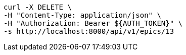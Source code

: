 [source,bash]
----
curl -X DELETE \
-H "Content-Type: application/json" \
-H "Authorization: Bearer ${AUTH_TOKEN}" \
-s http://localhost:8000/api/v1/epics/13
----
